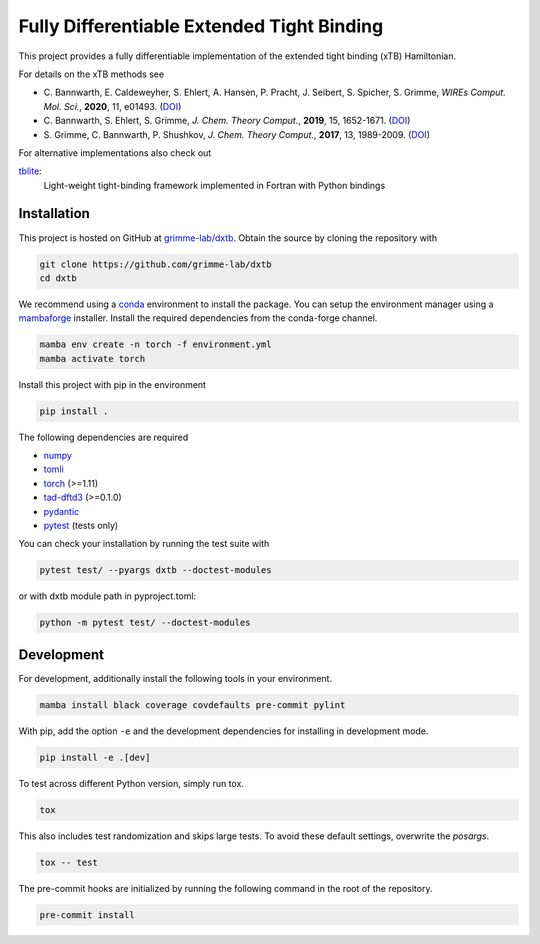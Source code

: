 Fully Differentiable Extended Tight Binding
===========================================

.. image:: https://img.shields.io/badge/python-3.10.6-blue.svg
    :target: https://www.python.org/downloads/release/python-3106/

.. image:: https://img.shields.io/badge/PyTorch-1.11-blue.svg
    :target: https://pytorch.org/blog/pytorch-1.11-released/

.. image:: https://img.shields.io/badge/code%20style-black-000000.svg
    :target: https://github.com/psf/black

.. image:: https://img.shields.io/badge/docstring-numpydoc-black
    :target: https://github.com/psf/black

This project provides a fully differentiable implementation of the extended tight binding (xTB) Hamiltonian.

For details on the xTB methods see

- C. Bannwarth, E. Caldeweyher, S. Ehlert, A. Hansen, P. Pracht, J. Seibert, S. Spicher, S. Grimme,
  *WIREs Comput. Mol. Sci.*, **2020**, 11, e01493.
  (`DOI <https://doi.org/10.1002/wcms.1493>`__)
- C. Bannwarth, S. Ehlert, S. Grimme,
  *J. Chem. Theory Comput.*, **2019**, 15, 1652-1671.
  (`DOI <https://dx.doi.org/10.1021/acs.jctc.8b01176>`__)
- S. Grimme, C. Bannwarth, P. Shushkov,
  *J. Chem. Theory Comput.*, **2017**, 13, 1989-2009.
  (`DOI <https://dx.doi.org/10.1021/acs.jctc.7b00118>`__)

For alternative implementations also check out

`tblite <https://tblite.readthedocs.io>`__:
  Light-weight tight-binding framework implemented in Fortran with Python bindings


Installation
------------

This project is hosted on GitHub at `grimme-lab/dxtb <https://github.com/grimme-lab/dxtb>`__.
Obtain the source by cloning the repository with

.. code::

   git clone https://github.com/grimme-lab/dxtb
   cd dxtb

We recommend using a `conda <https://conda.io/>`__ environment to install the package.
You can setup the environment manager using a `mambaforge <https://github.com/conda-forge/miniforge>`__ installer.
Install the required dependencies from the conda-forge channel.

.. code::

   mamba env create -n torch -f environment.yml
   mamba activate torch

Install this project with pip in the environment

.. code::

   pip install .


The following dependencies are required

- `numpy <https://numpy.org/>`__
- `tomli <https://github.com/hukkin/tomli>`__
- `torch <https://pytorch.org/>`__ (>=1.11)
- `tad-dftd3 <https://github.com/dftd3/tad-dftd3>`__ (>=0.1.0)
- `pydantic <https://github.com/samuelcolvin/pydantic>`__
- `pytest <https://docs.pytest.org/>`__ (tests only)

You can check your installation by running the test suite with

.. code::

   pytest test/ --pyargs dxtb --doctest-modules

or with dxtb module path in pyproject.toml:

.. code::

   python -m pytest test/ --doctest-modules


Development
-----------

For development, additionally install the following tools in your environment.

.. code::

   mamba install black coverage covdefaults pre-commit pylint


With pip, add the option ``-e`` and the development dependencies for installing in development mode.

.. code::

   pip install -e .[dev]

To test across different Python version, simply run tox.

.. code::

   tox

This also includes test randomization and skips large tests. To avoid these default settings, overwrite the *posargs*.

.. code::

   tox -- test


The pre-commit hooks are initialized by running the following command in the root of the repository.

.. code::

   pre-commit install
